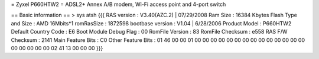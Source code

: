 = Zyxel P660HTW2 =
ADSL2+ Annex A/B modem, Wi-Fi access point and 4-port switch

== Basic information ==
> sys atsh 
{{{
RAS version            : V3.40(AZC.2) | 07/29/2008
Ram Size               : 16384 Kbytes
Flash Type and Size    : AMD 16Mbits*1
romRasSize             : 1872598
bootbase version       : V1.04 | 6/28/2006
Product Model          : P660HTW2
Default Country Code   : E6
Boot Module Debug Flag : 00
RomFile Version        : 83
RomFile Checksum       : e558
RAS F/W Checksum       : 2141
Main Feature Bits      : C0
Other Feature Bits     :
01 46 00 00 01 00 00 00 00 00 00 00 00 00 00 00
00 00 00 00 00 00 00 00 02 41 13 00 00 00
}}}
